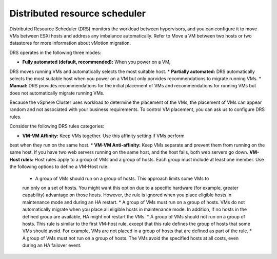 .. _distributed_resource_scheduler:

==============================
Distributed resource scheduler
==============================

Distributed Resource Scheduler (DRS) monitors the workload between hypervisors, 
and you can configure it to move VMs between ESXi hosts and address any 
imbalance automatically. Refer to Move a VM between two hosts or two 
datastores for more information about vMotion migration.

DRS operates in the following three modes:

* **Fully automated (default, recommended):** When you power on a VM,
DRS moves running VMs and automatically selects the most suitable host.
* **Partially automated:** DRS automatically selects the most suitable host 
when you power on a VM but only porvides recommendations to migrate
running VMs. 
* **Manual:** DRS provides recommendations for the initial placement of VMs
and recommendations for running VMs but does not automatically migrate running VMs.

Because the vSphere Cluster uses workload to determine the placement of the VMs, 
the placement of VMs can appear random and not associated with your business 
requirements. To control VM placement, you can ask us to configure DRS rules.

Consider the following DRS rules categories:

*	**VM-VM Affinity:** Keep VMs together. Use this affinity setting if VMs perform 
best when they run on the same host.
* **VM-VM Anti-affinity:** Keep VMs separate and prevent them from running on the 
same host. If you have two web servers running on the same host, and the host fails, 
both web servers go down.
**VM-Host rules:** Host rules apply to a group of VMs and a group of hosts. Each group 
must include at least one member. Use the following options to define a VM-Host rule:

    * A group of VMs should run on a group of hosts. This approach limits some VMs to 
    run only on a set of hosts. You might want this option due to a specific hardware 
    (for example, greater capability) advantage on those hosts. However, the rule is 
    ignored when you place eligible hosts in maintenance mode and during an HA restart.
    *	A group of VMs must run on a group of hosts. VMs do not automatically migrate 
    when you place all eligible hosts in maintenance mode. In addition, if no hosts 
    in the defined group are available, HA might not restart the VMs.
    * A group of VMs should not run on a group of hosts. This rule is similar to the 
    first VM-host rule, except that this rule defines the group of hosts that some VMs 
    should avoid. For example, VMs are not placed in a group of hosts that are defined 
    as part of the rule.
    * A group of VMs must not run on a group of hosts. The VMs avoid the specified
    hosts at all costs, even during an HA failover event.

